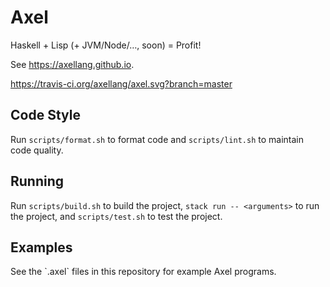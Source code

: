 #+OPTIONS: num:nil toc:nil
#+STARTUP: inlineimages
* Axel
  Haskell + Lisp (+ JVM/Node/..., soon) = Profit!

  See [[https://axellang.github.io]].
  #+CAPTION: Build Status
  [[https://travis-ci.org/axellang/axel.svg?branch=master]]
** Code Style
   Run ~scripts/format.sh~ to format code and ~scripts/lint.sh~ to maintain code quality.
** Running
   Run ~scripts/build.sh~ to build the project, ~stack run -- <arguments>~ to run the project, and ~scripts/test.sh~ to test the project.
** Examples
   See the `.axel` files in this repository for example Axel programs.
